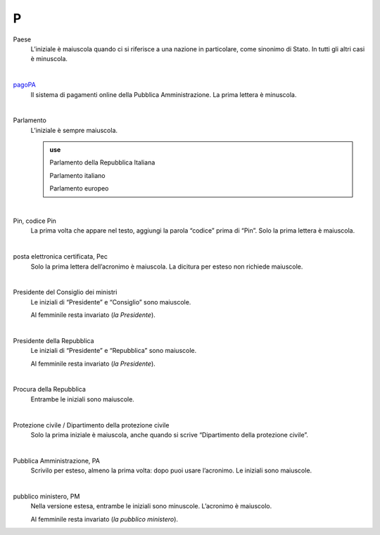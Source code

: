 P
=

Paese
     L’iniziale è maiuscola quando ci si riferisce a una nazione in particolare, come sinonimo di Stato. In tutti gli altri casi è minuscola.

     |

`pagoPA <http://www.agid.gov.it/it/piattaforme/pagopa>`_
     Il sistema di pagamenti online della Pubblica Amministrazione. La prima lettera è minuscola.

     |

Parlamento
     L’iniziale è sempre maiuscola.

     .. admonition:: use

        Parlamento della Repubblica Italiana

        Parlamento italiano

        Parlamento europeo

     |

Pin, codice Pin
     La prima volta che appare nel testo, aggiungi la parola “codice” prima di “Pin”. Solo la prima lettera è maiuscola.

     |

posta elettronica certificata, Pec
     Solo la prima lettera dell’acronimo è maiuscola. La dicitura per esteso non richiede maiuscole.

     |

Presidente del Consiglio dei ministri
     Le iniziali di “Presidente” e “Consiglio” sono maiuscole.

     Al femminile resta invariato (*la Presidente*).

     |

Presidente della Repubblica
     Le iniziali di “Presidente” e “Repubblica” sono maiuscole.

     Al femminile resta invariato (*la Presidente*).
   
     |

Procura della Repubblica
     Entrambe le iniziali sono maiuscole.

     |

Protezione civile / Dipartimento della protezione civile
     Solo la prima iniziale è maiuscola, anche quando si scrive “Dipartimento della protezione civile”.

     |

Pubblica Amministrazione, PA
     Scrivilo per esteso, almeno la prima volta: dopo puoi usare l’acronimo. Le iniziali sono maiuscole.

     |

pubblico ministero, PM
     Nella versione estesa, entrambe le iniziali sono minuscole. L’acronimo è maiuscolo.
     
     Al femminile resta invariato (*la pubblico ministero*).
